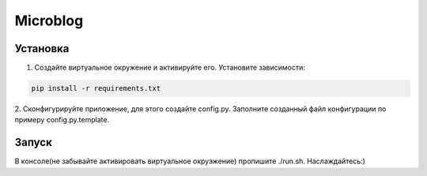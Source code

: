 Microblog
=====

Установка
----------
1. Создайте виртуальное окружение и активируйте его. Установите зависимости:

.. code-block:: text

    pip install -r requirements.txt

2. Cконфигурируйте приложение, для этого создайте config.py.
Заполните созданный файл конфигурации по примеру config.py.template.


Запуск
------
В консоле(не забывайте активировать виртуальное окруэжение) пропишите ./run.sh.
Наслаждайтесь:)
